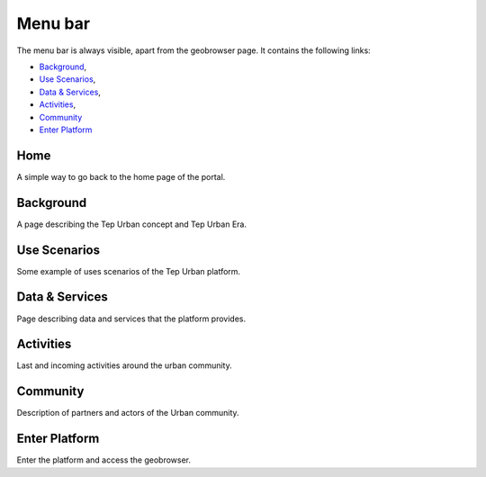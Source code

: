 Menu bar
========

The menu bar is always visible, apart from the geobrowser page. It contains the following links:

- `Background`_,
- `Use Scenarios`_,
- `Data & Services`_,
- `Activities`_,
- `Community`_
- `Enter Platform`_

.. figure:: ../../includes/home_menubar.png
	:figclass: img-border img-max-width

Home
----

A simple way to go back to the home page of the portal.

Background
----------

A page describing the Tep Urban concept and Tep Urban Era.

Use Scenarios
-------------

Some example of uses scenarios of the Tep Urban platform.

Data & Services
---------------

Page describing data and services that the platform provides.

Activities
----------

Last and incoming activities around the urban community.

Community
---------

Description of partners and actors of the Urban community.

Enter Platform
--------------

Enter the platform and access the geobrowser.